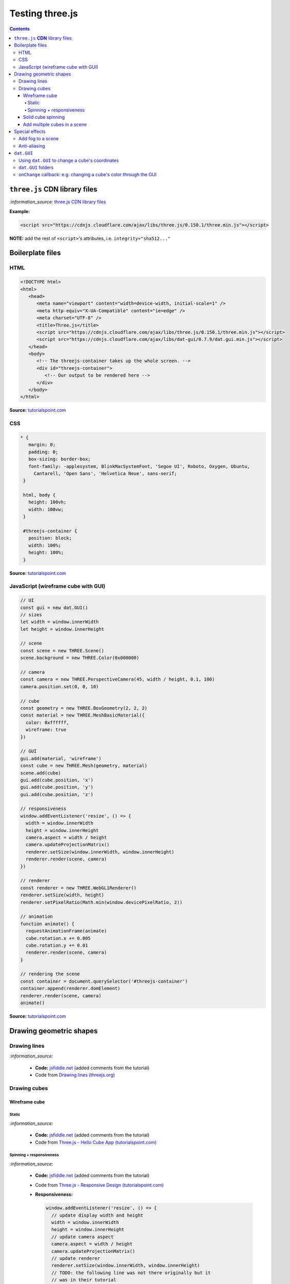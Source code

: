 ================
Testing three.js
================      
.. contents:: **Contents**
   :depth: 5
   :local:
   :backlinks: top

``three.js`` **CDN** library files
==================================

`:information_source:` `three.js CDN library files <https://cdnjs.com/libraries/three.js>`_

**Example:**

.. code-block:: html

   <script src="https://cdnjs.cloudflare.com/ajax/libs/three.js/0.150.1/three.min.js"></script>

**NOTE:** add the rest of ``<script>``'s attributes, i.e. ``integrity="sha512..."``

Boilerplate files
=================
HTML
----
.. code-block:: html

   <!DOCTYPE html>
   <html>
      <head>
         <meta name="viewport" content="width=device-width, initial-scale=1" />
         <meta http-equiv="X-UA-Compatible" content="ie=edge" />
         <meta charset="UTF-8" />
         <title>Three.js</title>
         <script src="https://cdnjs.cloudflare.com/ajax/libs/three.js/0.150.1/three.min.js"></script>
         <script src="https://cdnjs.cloudflare.com/ajax/libs/dat-gui/0.7.9/dat.gui.min.js"></script>
      </head>
      <body>
         <!-- The threejs-container takes up the whole screen. -->
         <div id="threejs-container">
            <!-- Our output to be rendered here -->
         </div>
      </body>
   </html>

**Source:** `tutorialspoint.com <https://www.tutorialspoint.com/threejs/index.htm>`_

CSS
---
.. code-block:: css

   * {
      margin: 0;
      padding: 0;
      box-sizing: border-box;
      font-family: -applesystem, BlinkMacSystemFont, 'Segoe UI', Roboto, Oxygen, Ubuntu,
        Cantarell, 'Open Sans', 'Helvetica Neue', sans-serif;
    }

    html, body {
      height: 100vh;
      width: 100vw;
    }

    #threejs-container {
      position: block;
      width: 100%;
      height: 100%;
    }

**Source:** `tutorialspoint.com <https://www.tutorialspoint.com/threejs/index.htm>`_

JavaScript (wireframe cube with GUI)
------------------------------------
.. code-block:: javascript

   // UI
   const gui = new dat.GUI()
   // sizes
   let width = window.innerWidth
   let height = window.innerHeight

   // scene
   const scene = new THREE.Scene()
   scene.background = new THREE.Color(0x000000)

   // camera
   const camera = new THREE.PerspectiveCamera(45, width / height, 0.1, 100)
   camera.position.set(0, 0, 10)

   // cube
   const geometry = new THREE.BoxGeometry(2, 2, 2)
   const material = new THREE.MeshBasicMaterial({
     color: 0xffffff,
     wireframe: true
   })

   // GUI
   gui.add(material, 'wireframe')
   const cube = new THREE.Mesh(geometry, material)
   scene.add(cube)
   gui.add(cube.position, 'x')
   gui.add(cube.position, 'y')
   gui.add(cube.position, 'z')

   // responsiveness
   window.addEventListener('resize', () => {
     width = window.innerWidth
     height = window.innerHeight
     camera.aspect = width / height
     camera.updateProjectionMatrix()
     renderer.setSize(window.innerWidth, window.innerHeight)
     renderer.render(scene, camera)
   })

   // renderer
   const renderer = new THREE.WebGL1Renderer()
   renderer.setSize(width, height)
   renderer.setPixelRatio(Math.min(window.devicePixelRatio, 2))

   // animation
   function animate() {
     requestAnimationFrame(animate)
     cube.rotation.x += 0.005
     cube.rotation.y += 0.01
     renderer.render(scene, camera)
   }

   // rendering the scene
   const container = document.querySelector('#threejs-container')
   container.append(renderer.domElement)
   renderer.render(scene, camera)
   animate()   

**Source:** `tutorialspoint.com <https://www.tutorialspoint.com/threejs/threejs_debug_and_stats.htm>`_

Drawing geometric shapes
========================
Drawing lines
-------------
.. raw:: html

  <p align="center">
    <a href="https://jsfiddle.net/raul23/54qtakvj/30/" target="_blank">
      <img src="./images/drawing_lines.png">
    </a>
  </p>
  
`:information_source:` 

 - **Code:** `jsfiddle.net <https://jsfiddle.net/raul23/54qtakvj/30/>`_ (added comments from the tutorial)
 - Code from `Drawing lines (threejs.org) <https://threejs.org/docs/index.html#manual/en/introduction/Drawing-lines>`_

Drawing cubes
-------------
Wireframe cube
""""""""""""""
Static
''''''
.. raw:: html

  <p align="center">
    <a href="https://jsfiddle.net/raul23/Lywna1pj/55/" target="_blank">
      <img src="./images/hello_cube_app.png">
    </a>
  </p>

`:information_source:` 

 - **Code:** `jsfiddle.net <https://jsfiddle.net/raul23/Lywna1pj/55/>`_ (added comments from the tutorial)
 - Code from `Three.js - Hello Cube App (tutorialspoint.com) <https://www.tutorialspoint.com/threejs/threejs_hello_cube_app.htm>`_

Spinning + responsiveness
'''''''''''''''''''''''''
.. raw:: html

  <p align="center">
    <a href="https://jsfiddle.net/raul23/56keob9d/34/" target="_blank">
      <img src="./images/spinning_wireframe_cube.png">
    </a>
  </p>

`:information_source:` 

 - **Code:** `jsfiddle.net <https://jsfiddle.net/raul23/56keob9d/34/>`_ (added comments from the tutorial)
 - Code from `Three.js - Responsive Design (tutorialspoint.com) <https://www.tutorialspoint.com/threejs/threejs_responsive_design.htm>`_
 - **Responsiveness:**
 
   .. code-block:: javascript
   
      window.addEventListener('resize', () => {
        // update display width and height
        width = window.innerWidth
        height = window.innerHeight
        // update camera aspect
        camera.aspect = width / height
        camera.updateProjectionMatrix()
        // update renderer
        renderer.setSize(window.innerWidth, window.innerHeight)
        // TODO: the following line was not there originally but it 
        // was in their tutorial
        renderer.setPixelRatio(Math.min(window.devicePixelRatio, 2))
        renderer.render(scene, camera)
      })
      
   "Now, resize the browser. Due to the responsive design, the object will always reposition itself at the center of the browser." 

Solid cube spinning
"""""""""""""""""""
.. raw:: html

  <p align="center">
    <a href="https://jsfiddle.net/raul23/0zwtbd12/8" target="_blank">
      <img src="./images/spinning_cube.png">
    </a>
  </p>
  
`:information_source:` 

 - **Code:** `jsfiddle.net <https://jsfiddle.net/raul23/0zwtbd12/8>`_ (added comments from the tutorial)
 - Code from `Creating a scene (threejs.org) <https://threejs.org/docs/index.html#manual/en/introduction/Creating-a-scene>`_

Add multiple cubes in a scene
"""""""""""""""""""""""""""""
.. raw:: html

  <p align="center">
    <a href="https://jsfiddle.net/raul23/pze9obf5/92/" target="_blank">
      <img src="./images/multiple_cubes.png">
    </a>
  </p>
  
`:information_source:` 

 - **Code:** `jsfiddle.net <https://jsfiddle.net/raul23/pze9obf5/92/>`_
 - Code from `Three.js - Renderer & Responsiveness (tutorialspoint.com) 
   <https://www.tutorialspoint.com/threejs/threejs_renderer_and_responsiveness.htm>`_
 - **NOTES:**
 
   - They add a GUI to control the camera by controlling its z-position:
   
     **HTML:**
     
     .. code-block:: html
   
        <script src="https://cdnjs.cloudflare.com/ajax/libs/dat-gui/0.7.7/dat.gui.js">
   
     **JavaScript:**
     
     .. code-block:: javascript
     
        const gui = new dat.GUI();
        gui.add(camera.position, 'z', 10, 200, 1).name('camera-z')
        
     `dat.GUI's GitHub <https://github.com/dataarts/dat.gui>`_: "A lightweight graphical user interface for changing variables in JavaScript."
     
     As of 2023-02-27: dat.GUI's version is 0.7.9 (Latest on Feb 18, 2022)

Special effects
===============
Add fog to a scene
------------------
.. raw:: html

  <p align="center">
    <img src="./images/fog.png">
  </p>

`:information_source:` 

 - From `Three.js - Renderer & Responsiveness (tutorialspoint.com) <https://www.tutorialspoint.com/threejs/threejs_renderer_and_responsiveness.htm>`_
 - Example: black fog (``0x000000``) that increases linearly
 
   .. code-block:: javascript

      scene.fog = new THREE.Fog(0x000000, 0.015, 100)
      
   "You can use the preceding two properties to tune how the mist appears. The 0.015 value sets the near property, 
   and the 100 value sets the far property. With these properties, you can determine where the fog starts and how 
   fast it gets denser."
 - Example: black fog (``0x000000``) that increases exponentially with a mist's density of 0.01

   .. code-block:: javascript
  
      scene.fog = new THREE.FogExp2(0x000000, 0.01)

Anti-aliasing
-------------
.. raw:: html

  <div align="center">
    <a href="https://jsfiddle.net/raul23/uc6rbLg2/13/" target="_blank">
      <img src="./images/anti-aliasing.png" width="384" height="287">
    </a>
    <p align="center">With anti-aliasing</p>
  </div>

|

.. raw:: html

  <div align="center">
    <a href="https://jsfiddle.net/raul23/uc6rbLg2/13/" target="_blank">
      <img src="./images/spinning_wireframe_cube.png">
    </a>
    <p align="center">Without anti-aliasing</p>
  </div>

`:information_source:` 

 - **Code:** `jsfiddle.net <https://jsfiddle.net/raul23/uc6rbLg2/13/>`_ (added comments from the tutorial)
 - Code from `Three.js - Responsive Design (tutorialspoint.com) <https://www.tutorialspoint.com/threejs/threejs_hello_cube_app.htm>`_
 - **NOTES:**
 
   - "The aliasing effect is the appearance of jagged edges or "jaggies" (also known as stair-stepped lines) 
     on edges and objects (rendered using pixels)."
     
     .. code-block:: javascript
        
        const renderer = new WebGLRenderer({ antialias: true })
        renderer.physicallyCorrectLights = true

     "The property ``physicallyCorrectLights`` tells Three.js whether to use physically correct lighting mode. 
     Default is false. Setting it to true helps increase the detail of the object."

``dat.GUI``
===========
Using ``dat.GUI`` to change a cube's coordinates
------------------------------------------------
.. raw:: html

  <p align="center">
    <a href="https://jsfiddle.net/raul23/pqux2cka/24/" target="_blank">
      <img src="./images/dat_gui.png">
    </a>
  </p>

`:information_source:` about ``dat.GUI``

 - ``dat.GUI``'s GitHub: `github.com/dataarts/dat.gui <https://github.com/dataarts/dat.gui>`_
 - As of 2023-02-27: ``dat.GUI``'s version is 0.7.9 (Latest on Feb 18, 2022)

|

`:information_source:` about the JavaScript code

 - **Code:** `jsfiddle.net <https://jsfiddle.net/raul23/pqux2cka/24/>`_
 - Code from `Three.js - Debug & Stats (tutorialspoint.com) <https://www.tutorialspoint.com/threejs/threejs_debug_and_stats.htm>`_
 - **NOTES:**
 
   - A GUI is added to move the cube by modifying its x, y, and z positions:
   
     **HTML:**
     
     .. code-block:: html
   
        <script src="https://cdnjs.cloudflare.com/ajax/libs/dat-gui/0.7.9/dat.gui.min.js">
   
     **JavaScript:**
     
     .. code-block:: javascript
     
        const gui = new dat.GUI();
        gui.add(material, 'wireframe')
        const cube = new THREE.Mesh(geometry, material)
        scene.add(cube)
        gui.add(cube.position, 'x')
        gui.add(cube.position, 'y')
        ui.add(cube.position, 'z')
        
     `dat.GUI's GitHub <https://github.com/dataarts/dat.gui>`_: "A lightweight graphical user interface for changing variables in JavaScript."
     
     As of 2023-02-27: dat.GUI's version is 0.7.9 (Latest on Feb 18, 2022) 
     
   - A slider (min, max, and step values) can also be used to change the cube's coordinates:
   
     .. code-block:: javascript
        
        // With slider
        gui.add(cube.position, 'x').min(-10).max(10).step(0.1)
        gui.add(cube.position, 'y').min(-10).max(10).step(0.1)
        gui.add(cube.position, 'z').min(-10).max(10).step(0.1)
        
``dat.GUI`` folders
-------------------
.. raw:: html

  <p align="center">
    <a href="https://jsfiddle.net/raul23/7q9kwob2/27/" target="_blank">
      <img src="./images/dat_gui_folders.png">
    </a>
  </p>
  
`:information_source:` about the JavaScript code

 - **Code:** `jsfiddle.net <https://jsfiddle.net/raul23/7q9kwob2/27/>`_
 - Code from `Three.js - Debug & Stats (tutorialspoint.com) <https://www.tutorialspoint.com/threejs/threejs_debug_and_stats.htm>`_
 - **NOTES:**
 
   - "If there are many variables with the same name, you may find it difficult to differentiate among them. 
     In that case, you can add folders for every object. All the variables related to an object be in one folder."
     
     .. code-block:: javascript
     
        // creating a folder
        const cube1 = gui.addFolder('Cube 1')
        cube1.add(redCube.position, 'y').min(1).max(10).step(1)
        cube1.add(redCube.position, 'x').min(1).max(10).step(1)
        cube1.add(redCube.position, 'z').min(1).max(10).step(1)
        // another folder
        const cube2 = gui.addFolder('Cube 2')
        cube2.add(greenCube.position, 'y').min(1).max(10).step(1)
        cube2.add(greenCube.position, 'x').min(1).max(10).step(1)
        cube2.add(greenCube.position, 'z').min(1).max(10).step(1)

``onChange`` callback: e.g. changing a cube's color through the GUI
-------------------------------------------------------------------
 .. raw:: html

  <p align="center">
    <a href="https://jsfiddle.net/raul23/7q9kwob2/27/" target="_blank">
      <img src="./images/dat_gui_folders.png">
    </a>
  </p>
  
`:information_source:` about the JavaScript code

 - **Code:** `jsfiddle.net <https://jsfiddle.net/raul23/7q9kwob2/27/>`_
 - Code from `Three.js - Debug & Stats (tutorialspoint.com) <https://www.tutorialspoint.com/threejs/threejs_debug_and_stats.htm>`_
 - **NOTES:**
 
   "The callback ``onChange`` notifies three.js to change the cube color when the color from ``cubeColor`` changes."
   
   .. code-block:: javascript
   
      // parameter
      const cubeColor = {
         color: 0xff0000,
      }
      gui.addColor(cubeColor, 'color').onChange(() => {
         // callback
         cube.color.set(cubeColor.color)
      })
